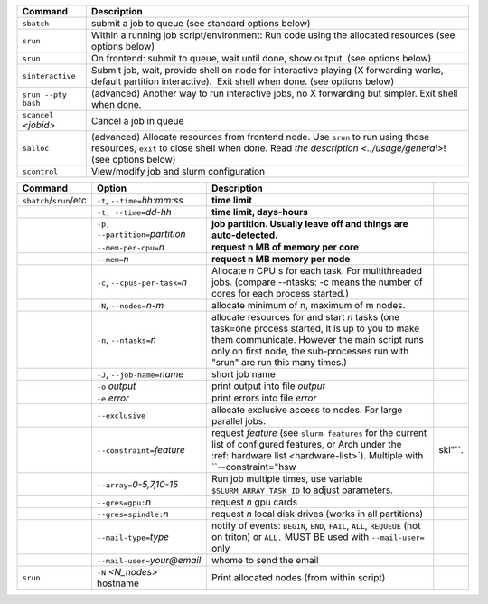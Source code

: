 .. csv-table::
   :header-rows: 1
   :delim: |

   Command                | Description
   ``sbatch``             | submit a job to queue (see standard options below)
   ``srun``               | Within a running job script/environment: Run code using the allocated resources (see options below)
   ``srun``               | On frontend: submit to queue, wait until done, show output. (see options below)
   ``sinteractive``       | Submit job, wait, provide shell on node for interactive playing (X forwarding works, default partition interactive).  Exit shell when done. (see options below)
   ``srun --pty bash``    | (advanced) Another way to run interactive jobs, no X forwarding but simpler.  Exit shell when done.
   ``scancel`` *<jobid>*  | Cancel a job in queue
   ``salloc``             | (advanced) Allocate resources from frontend node.  Use ``srun`` to run using those resources, ``exit`` to close shell when done. Read `the description <../usage/general>`! (see options below)
   ``scontrol``           | View/modify job and slurm configuration


.. csv-table::
   :header-rows: 1
   :delim: |

   Command                  | Option                          | Description
   ``sbatch``/``srun``/etc  | ``-t``, ``--time=``\ *hh:mm:ss* | **time limit**
                            | ``-t, --time=``\ *dd-hh*        | **time limit, days-hours**
                            | ``-p, --partition=``\ *partition*| **job partition.  Usually leave off and things are auto-detected.**
                            | ``--mem-per-cpu=``\ *n*         | **request n MB of memory per core**
                            | ``--mem=``\ *n*                 | **request n MB memory per node**
                            | ``-c``, ``--cpus-per-task=``\ *n*  | Allocate *n* CPU's for each task. For multithreaded jobs. (compare --ntasks: -c means the number of cores for each process started.)
                            | ``-N``, ``--nodes=``\ *n-m*        | allocate minimum of n, maximum of m nodes.
                            | ``-n``, ``--ntasks=``\ *n*         | allocate resources for and start *n* tasks (one task=one process started, it is up to you to make them communicate. However the main script runs only on first node, the sub-processes run with "srun" are run this many times.)
                            | ``-J``, ``--job-name=``\ *name*    | short job name
                            | ``-o`` *output*                | print output into file *output*
                            | ``-e`` *error*                 | print errors into file *error*
                            | ``--exclusive``                | allocate exclusive access to nodes.  For large parallel jobs.
                            | ``--constraint=``\ *feature*   | request *feature* (see ``slurm features`` for the current list of configured features, or Arch under the :ref:`hardware list <hardware-list>`).  Multiple with ``--constraint="hsw|skl"``.
                            | ``--array=``\ *0-5,7,10-15*    | Run job multiple times, use variable ``$SLURM_ARRAY_TASK_ID`` to adjust parameters.
                            | ``--gres=gpu:``\ *n*           | request *n* gpu cards
                            | ``--gres=spindle:``\ *n*       | request *n* local disk drives (works in all partitions)
                            | ``--mail-type=``\ *type*       | notify of events: ``BEGIN``, ``END``, ``FAIL``, ``ALL``, ``REQUEUE`` (not on triton) or ``ALL.`` MUST BE used with ``--mail-user=`` only
                            | ``--mail-user=``\ *your@email* | whome to send the email
   ``srun``                 | ``-N`` *<N_nodes>* hostname    | Print allocated nodes (from within script)
